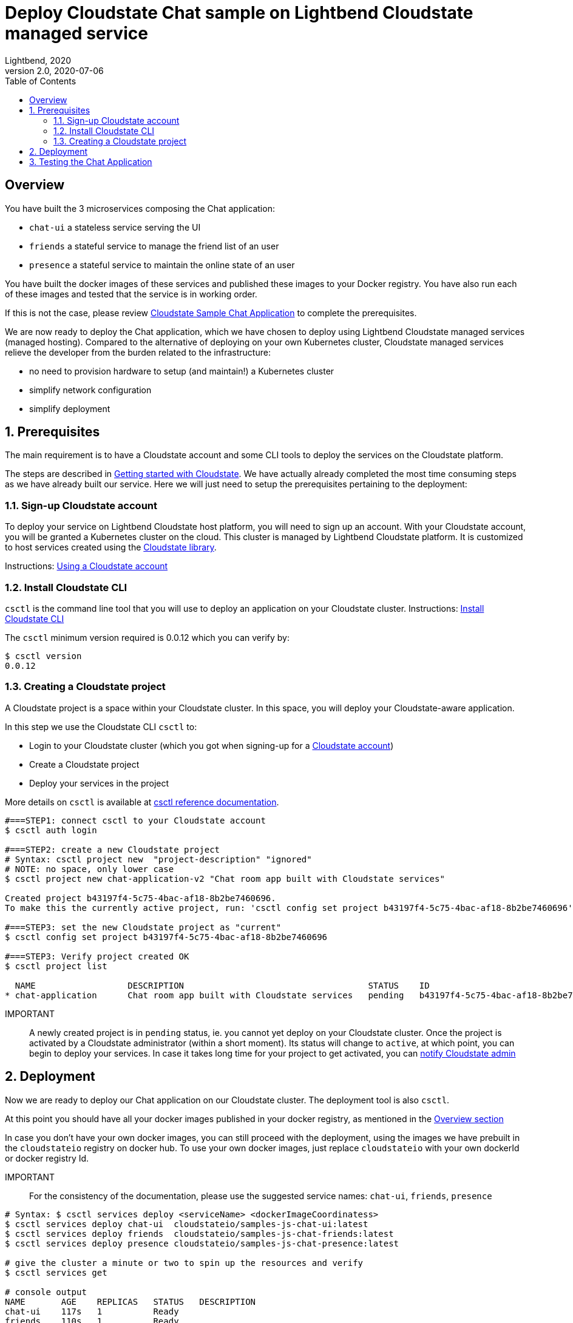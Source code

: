 = Deploy Cloudstate Chat sample on Lightbend Cloudstate managed service
Lightbend, 2020
Version 2.0, 2020-07-06
:description: Cloudstate Chat Application 
:keywords: Cloudstate, stateful, serverless, chat-sample, tutorial, LBCS
:sectnums:
:toc:
ifdef::env-github[]
:tip-caption: :bulb:
:note-caption: :information_source:
:important-caption: :heavy_exclamation_mark:
:caution-caption: :fire:
:warning-caption: :warning:
endif::[]

[deploy-cscluster-overview]
== Overview

You have built the 3 microservices composing the Chat application: 

* `chat-ui` a stateless service serving the UI
* `friends` a stateful service to manage the friend list of an user
* `presence` a stateful service to maintain the online state of an user

You have built the docker images of these services and published these images to your Docker registry. You have also run each of these images and tested that the service is in working order.

If this is not the case, please review <<../README.adoc#cs-chat-sample-overview,Cloudstate Sample Chat Application>> to complete the prerequisites.

We are now ready to deploy the Chat application, which we have chosen to deploy using Lightbend Cloudstate managed services (managed hosting). Compared to the alternative of deploying on your own Kubernetes cluster, Cloudstate managed services relieve the developer from the burden related to the infrastructure:

* no need to provision hardware to setup (and maintain!) a Kubernetes cluster
* simplify network configuration
* simplify deployment


== Prerequisites

The main requirement is to have a Cloudstate account and some CLI tools to deploy the services on the Cloudstate platform.

The steps are described in https://docs.lbcs.dev/getting-started/index.html[Getting started with Cloudstate]. We have actually already completed the most time consuming steps as we have already built our service. Here we will just need to setup the prerequisites pertaining to the deployment:


[[signup-cloudstate-account]]
=== Sign-up Cloudstate account

To deploy your service on Lightbend Cloudstate host platform, you will need to sign up an account. With your Cloudstate account, you will be granted a Kubernetes cluster on the cloud. This cluster is managed by Lightbend Cloudstate platform. It is customized to host services created using the https://github.com/cloudstateio/cloudstate[Cloudstate library].

Instructions: https://docs.lbcs.dev/getting-started/lightbend-account.html[Using a Cloudstate account]


=== Install Cloudstate CLI

`csctl` is the command line tool that you will use to deploy an application on your Cloudstate cluster. Instructions: https://docs.lbcs.dev/getting-started/set-up-development-env.html#_cloudstate_cli[Install Cloudstate CLI]

The `csctl` minimum version required is 0.0.12 which you can verify by:

[source,shell]
----
$ csctl version
0.0.12
----


=== Creating a Cloudstate project

A Cloudstate project is a space within your Cloudstate cluster. In this space, you will deploy your Cloudstate-aware application. 

In this step we use the Cloudstate CLI `csctl` to:

* Login to your Cloudstate cluster (which you got when signing-up for a <<signup-cloudstate-account,Cloudstate account>>)
* Create a Cloudstate project
* Deploy your services in the project

More details on `csctl` is available at https://docs.lbcs.dev/cli/index.html[csctl reference documentation].


[source,shell]
----
#===STEP1: connect csctl to your Cloudstate account
$ csctl auth login

#===STEP2: create a new Cloudstate project
# Syntax: csctl project new  "project-description" "ignored"
# NOTE: no space, only lower case
$ csctl project new chat-application-v2 "Chat room app built with Cloudstate services"

Created project b43197f4-5c75-4bac-af18-8b2be7460696.
To make this the currently active project, run: 'csctl config set project b43197f4-5c75-4bac-af18-8b2be7460696'

#===STEP3: set the new Cloudstate project as "current"
$ csctl config set project b43197f4-5c75-4bac-af18-8b2be7460696

#===STEP3: Verify project created OK
$ csctl project list

  NAME                  DESCRIPTION                                    STATUS    ID
* chat-application      Chat room app built with Cloudstate services   pending   b43197f4-5c75-4bac-af18-8b2be7460696
----

IMPORTANT:: A newly created project is in `pending` status, ie. you cannot yet deploy on your Cloudstate cluster. 
Once the project is activated by a Cloudstate administrator (within a short moment). Its status will change to `active`, at which point, you can begin to deploy your services. In case it takes long time for your project to get activated, you can https://docs.lbcs.dev/getting-started/create-project.html#_project_status[notify Cloudstate admin]


== Deployment

Now we are ready to deploy our Chat application on our Cloudstate cluster. The deployment tool is also `csctl`.

At this point you should have all your docker images published in your docker registry, as mentioned in the <<deploy-cscluster-overview, Overview section>>

In case you don't have your own docker images, you can still proceed with the deployment, using the images we have prebuilt in the `cloudstateio` registry on docker hub. To use your own docker images, just replace `cloudstateio` with your own dockerId or docker registry Id.

IMPORTANT:: For the consistency of the documentation, please use the suggested service names: `chat-ui`, `friends`, `presence`

[source,shell]
----
# Syntax: $ csctl services deploy <serviceName> <dockerImageCoordinatess>
$ csctl services deploy chat-ui  cloudstateio/samples-js-chat-ui:latest
$ csctl services deploy friends  cloudstateio/samples-js-chat-friends:latest
$ csctl services deploy presence cloudstateio/samples-js-chat-presence:latest

# give the cluster a minute or two to spin up the resources and verify
$ csctl services get

# console output
NAME       AGE    REPLICAS   STATUS   DESCRIPTION
chat-ui    117s   1          Ready
friends    110s   1          Ready
presence   105s   1          Ready
----

The entrypoint to the Chat application is the `chat-ui` service, which needs to be exposed to allow external access. Notice the service entrypoint given in the console output, `little-cloud-3590.us-east1.apps.lbcs.io` in our example below.

[source,shell]
----
$ csctl service expose chat-ui

# console output
Service 'chat-ui' was successfully exposed at: little-cloud-3590.us-east1.apps.lbcs.io
----


== Testing the Chat Application

By design, the route to access the Chat UI is `/pages/chat.html`. Using the chat-ui service entrypoint obtained when running `csctl service expose chat-ui`, our Chat application is accessible at:

----
https://little-cloud-3590.us-east1.apps.lbcs.io/pages/chat.html
----

That's it. Now enjoy the app, the navigation guide is explained at <<../README.adoc#chatui-navigation-guide,Chat navigation guide>>

*(end)*
